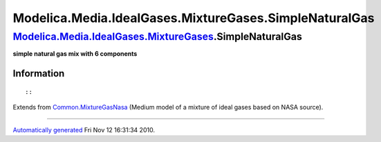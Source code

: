=======================================================
Modelica.Media.IdealGases.MixtureGases.SimpleNaturalGas
=======================================================

`Modelica.Media.IdealGases.MixtureGases <Modelica_Media_IdealGases_MixtureGases.html#Modelica.Media.IdealGases.MixtureGases>`_.SimpleNaturalGas
-----------------------------------------------------------------------------------------------------------------------------------------------

**simple natural gas mix with 6 components**

Information
~~~~~~~~~~~

::

::

Extends from
`Common.MixtureGasNasa <Modelica_Media_IdealGases_Common_MixtureGasNasa.html#Modelica.Media.IdealGases.Common.MixtureGasNasa>`_
(Medium model of a mixture of ideal gases based on NASA source).

--------------

`Automatically generated <http://www.3ds.com/>`_ Fri Nov 12 16:31:34
2010.
